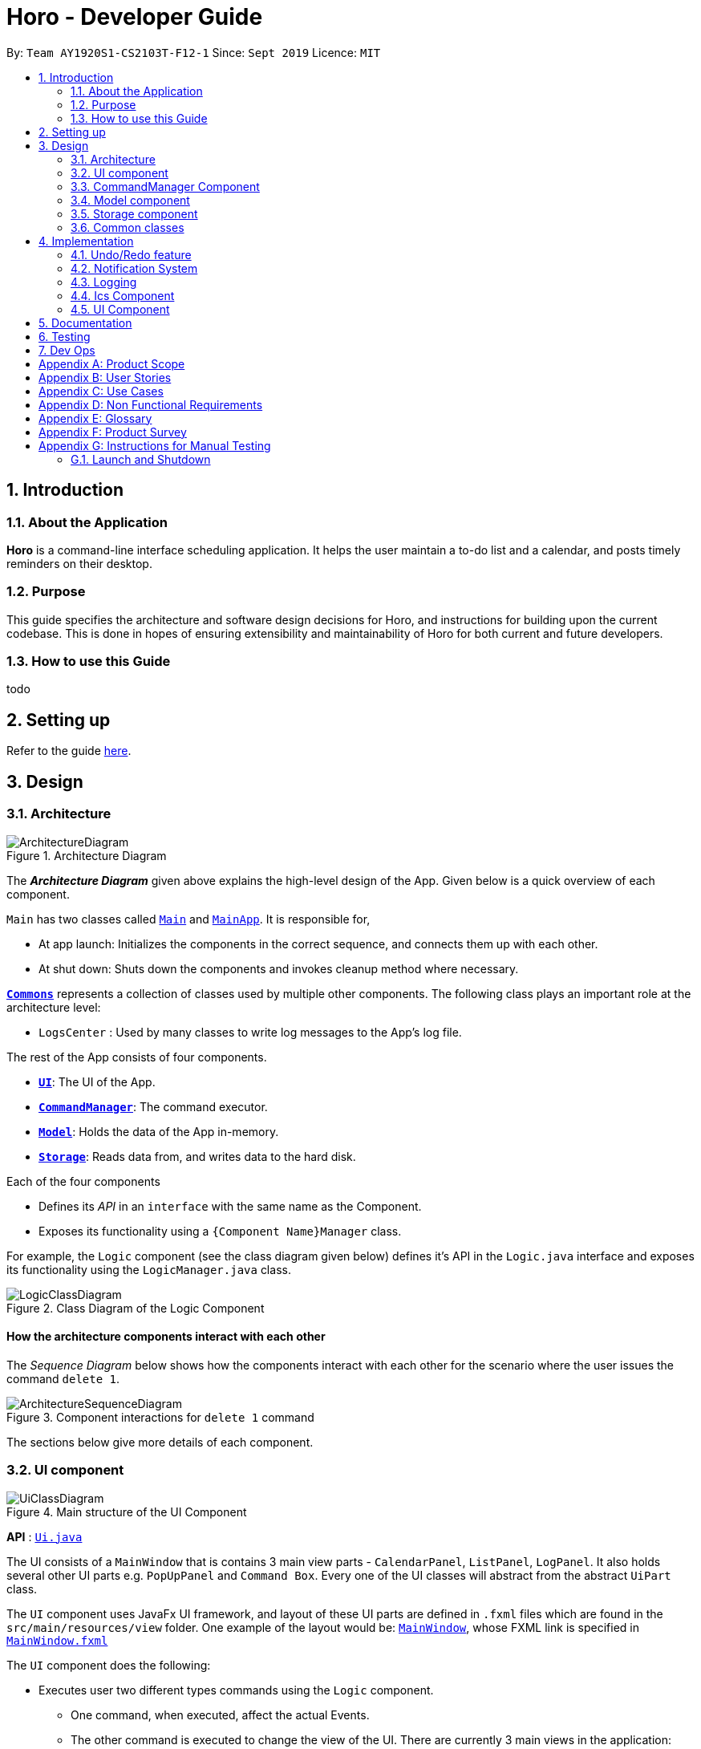 = Horo - Developer Guide
:site-section: DeveloperGuide
:toc:
:toc-title:
:toc-placement: preamble
:sectnums:
:imagesDir: images
:stylesDir: stylesheets
:xrefstyle: full
ifdef::env-github[]
:tip-caption: :bulb:
:note-caption: :information_source:
:warning-caption: :warning:
endif::[]
:repoURL: https://github.com/AY1920S1-CS2103T-F12-1/main

By: `Team AY1920S1-CS2103T-F12-1`      Since: `Sept 2019`      Licence: `MIT`

== Introduction

=== About the Application
*Horo* is a command-line interface scheduling application. It helps the user maintain a to-do list and a calendar, and posts timely reminders on their desktop.

=== Purpose
This guide specifies the architecture and software design decisions for Horo, and instructions for building upon the current codebase. This is done in hopes of ensuring extensibility and maintainability of Horo for both current and future developers.


=== How to use this Guide
todo

== Setting up

Refer to the guide <<SettingUp#, here>>.

== Design

[[Design-Architecture]]
=== Architecture

.Architecture Diagram
image::ArchitectureDiagram.png[]

The *_Architecture Diagram_* given above explains the high-level design of the App. Given below is a quick overview of each component.

`Main` has two classes called link:{repoURL}/src/main/java/seedu/address/Main.java[`Main`] and link:{repoURL}/src/main/java/seedu/address/MainApp.java[`MainApp`]. It is responsible for,

* At app launch: Initializes the components in the correct sequence, and connects them up with each other.
* At shut down: Shuts down the components and invokes cleanup method where necessary.

<<Design-Commons,*`Commons`*>> represents a collection of classes used by multiple other components.
The following class plays an important role at the architecture level:

* `LogsCenter` : Used by many classes to write log messages to the App's log file.

The rest of the App consists of four components.

* <<Design-Ui,*`UI`*>>: The UI of the App.
* <<Design-CommandManager,*`CommandManager`*>>: The command executor.
* <<Design-Model,*`Model`*>>: Holds the data of the App in-memory.
* <<Design-Storage,*`Storage`*>>: Reads data from, and writes data to the hard disk.

Each of the four components

* Defines its _API_ in an `interface` with the same name as the Component.
* Exposes its functionality using a `{Component Name}Manager` class.

For example, the `Logic` component (see the class diagram given below) defines it's API in the `Logic.java` interface and exposes its functionality using the `LogicManager.java` class.

.Class Diagram of the Logic Component
image::LogicClassDiagram.png[]

[discrete]
==== How the architecture components interact with each other

The _Sequence Diagram_ below shows how the components interact with each other for the scenario where the user issues the command `delete 1`.

.Component interactions for `delete 1` command
image::ArchitectureSequenceDiagram.png[]

The sections below give more details of each component.

[[Design-Ui]]
=== UI component

.Main structure of the UI Component
image::UiClassDiagram.png[]

*API* : link:{repoURL}/blob/master/src/main/java/seedu/address/ui/Ui.java[`Ui.java`]

The UI consists of a `MainWindow` that is contains 3 main view parts - `CalendarPanel`, `ListPanel`, `LogPanel`. It also holds several other UI parts e.g. `PopUpPanel` and `Command Box`. Every one of the UI classes will abstract from the abstract `UiPart` class.

The `UI` component uses JavaFx UI framework, and layout of these UI parts are defined in `.fxml` files which are found in the `src/main/resources/view` folder. One example of the layout would be: link:{repoURL}/blob/master/src/main/java/seedu/address/ui/MainWindow.java[`MainWindow`], whose FXML link is specified in link:{repoURL}/blob/master/src/main/resources/view/MainWindow.fxml[`MainWindow.fxml`]

The `UI` component does the following:

* Executes user two different types commands using the `Logic` component.
** One command, when executed, affect the actual Events.
** The other command is executed to change the view of the UI. There are currently 3 main views in the application: `CalendarPanel`, `ListPanel`, `LogPanel`.
* Listens for any changes in both lists of Tasks and Events using a listener:  link:{repoURL}/blob/master/src/main/java/seedu/address/model/listeners/ModelDataListener.java[`ModelDataListener`].

==== Calendar UI View

.Structure of the Calendar UI View
image::UiCalendarClassDiagram.png[]

The Calendar View is made up of the link:{repoURL}/blob/master/src/main/java/seedu/address/ui/panel/calendar/CalendarPanel.java[`CalendarPanel`], which holds several different other UI parts linked together to form the overall UI. In the Calendar View, it displays three different UI parts of the Calendar: `CalendarScreen`, `TimelineView` and `UpcomingView`.

link:{repoURL}/blob/master/src/main/java/seedu/address/ui/panel/calendar/CalendarScreen.java[`CalendarScreen`] is the screen which displays the calendar of a certain month and year to the user. It contains 6 x 7 instance of `CalendarGridDay`, which displays the days of the month.

link:{repoURL}/blob/master/src/main/java/seedu/address/ui/panel/calendar/TimelineView.java[`TimelineView`] is the screen which displays the timeline using 3 different classes which abstract from `TimelineView`.

* link:{repoURL}/blob/master/src/main/java/seedu/address/ui/panel/calendar/TimelineDayView.java[`TimelineDayView`] displays the timeline of a particular day in a certain month and year.
* link:{repoURL}/blob/master/src/main/java/seedu/address/ui/panel/calendar/TimelineWeekView.java[`TimelineWeekView`] displays the timeline of a particular week. The week is according to the `CalendarScreen`, where each row represents a week of a month.
* link:{repoURL}/blob/master/src/main/java/seedu/address/ui/panel/calendar/TimelineMonthView.java[`TimelineMonthView`] displays the timeline of a particular month in a certain year.

Each of these timeline will hold up to a certain amount of `CardHolder` depending on the type of `TimelineView`. Each of these `CardHolder` will then hold an amount of `Card` for displaying the event name and date. The details of `Card` will be explained in the one of the next few sections.

link:{repoURL}/blob/master/src/main/java/seedu/address/ui/panel/calendar/UpcomingView.java[`UpcomingView`] represents a miniature list of Events and Tasks that has a start date or due date in the same month as the user's system current month, but not before the date as the user's date. This list will then hold up to a certain amount of `UpcomingEventCard` and `UpcomingTaskCard` which will be explained together with `Card` as well.

==== List UI View

.Structure of the List UI View
image::UiListClassDiagram.png[]

The List View is made up of the link:{repoURL}/blob/master/src/main/java/seedu/address/ui/panel/list/ListPanel.java[`ListPanel`] which contains two lists views, `EventListView` and `TaskListView`

* link:{repoURL}/blob/master/src/main/java/seedu/address/ui/panel/list/EventListView.java[`EventListView`] displays the list of Events containing every piece of information of the Events.

* link:{repoURL}/blob/master/src/main/java/seedu/address/ui/panel/list/TaskListView.java[`TaskListView`] displays the list of Task, containing every piece of information of each Task.

Similar to `TimelineView`, `EventListView` and `TaskListView` will contain a list of `Card` to display the information.

==== Log UI View

.Structure of the Log UI View
image::UiLogClassDiagram.png[]

The Log View is made up of the link:{repoURL}/blob/master/src/main/java/seedu/address/ui/panel/log/LogPanel.java[`LogPanel`] which contains the list of `LogBox`.

link:{repoURL}/blob/master/src/main/java/seedu/address/ui/panel/log/LogBox.java[`LogBox`] displays literal information back to the user when it is called by `MainWindow` when it listens for a command.

link:{repoURL}/blob/master/src/main/java/seedu/address/ui/panel/PopUpBox.java[`PopUpBox`] is rather similar to LogBox. It holds up to the same amount of information, as much until the size of the application window, and collapses the rest. It represents the pop up that animates and displays for a few seconds to the user about the given command.

==== Card UI ====

Firstly, there are two types of ways to display information to the user regarding a Event or Task.

* For Events, it is `EventCard`, which is abstracted from the `Card` abstract class, followed by `UpcomingEventCard`

* For Tasks, it is `TaskCard`, which is abstracted from the `Card` abstract class, followed by `UpcomingTaskCard`.

An link:{repoURL}/blob/master/src/main/java/seedu/address/ui/card/EventCard.java[`EventCard`] may display the following information:

. Event Description
. Event Start Date
. Event End Date (Optional)
. Event Reminder Date (Optional)
. Event Tags (Optional)
. Event Index (For deleting or editing)

An link:{repoURL}/blob/master/src/main/java/seedu/address/ui/card/TaskCard.java[`TaskCard`] may display the following information:

. Task Description
. Task Due Date (Optional)
. Task Reminder Date (Optional)
. Task Tags (Optional)
. Task Index (For deleting or editing)

As for link:{repoURL}/blob/master/src/main/java/seedu/address/ui/card/UpcomingEventCard.java[`UpcomingEventCard`] and link:{repoURL}/blob/master/src/main/java/seedu/address/ui/card/UpcomingTaskCard.java[`UpcomingTaskCard`], they only hold the Description of the Event or Task.

[[Design-CommandManager]]
=== CommandManager Component

The `CommandManager` class manages the addition and invoking of `Commands` in Horo.

.Class diagram of CommandManager
image::CommandManagerClassDiagram.png[]

Referring to the diagram above, it performs the following operations:

. Listen for user input in `onCommandInput()`.
. Pass the user input to `commandParser`, to obtain a `Command`.
. Execute the `Command` and obtain a `UserOutput`.
. Notify all `userOutputListeners` about the `UserOutput`.

To give a more concrete example, refer to the sequence diagram below of adding a task:

.Sequence diagram of adding a task
image::AddTaskSequenceDiagram.png[]

[NOTE]
====
CommandManager closely follows the https://en.wikipedia.org/wiki/Command_pattern[command design pattern].
====

==== Command

A `Command` is defined to be an immutable function, that can be invoked at any time, to perform any set of instructions.
After executing the set of instructions, it will optionally return output to be displayed to the user.

In Horo, a `Command` implemented as an abstract class with an abstract `execute()` method.
To create a new concrete command, extend from `Command` and implement `execute()`.

If your concrete command requires any dependencies during execution, it is recommended to pass in the dependency from the constructor.

For example, if your command needs to be able to access `ModelManager`:

[source,java]
----
public class MyCommand extends Command {
    private final ModelManager model;
    MyCommand(ModelManager model) {
        this.model = model;
    }

    @Override
    UserOutput execute() {
        this.model.doSomething();
        // ...
    }
}
----


==== CommandParser

A `CommandParser` is defined to be able to parse a `String` of user input, and return a `Command`.

In Horo, a `CommandParser` is implemented as a finite state machine (FSM). It parses user input token by token, and it transitions from state to state depending on the next token.

What the FSM is trying to do is tokenize user input into:

. `Command keyword`
. `Command phrase(s)`

A *command keyword* is defined as the first sequence of consecutive, non-whitespace characters of the user input.
For the rest of this guide, a sequence of consecutive, non-whitespace characters will be referred to as a ‘word’.
A word can be described in the form of a regular expression (regex) as `[^\s]+`.

Examples of valid command keywords:

- `exit`
- `add_event`
- `123`
- `😺`

A *command phrase* is defined as either a word, or multiple words delimited by whitespace surrounded by quotes.
Command phrases come after a command keyword.

Examples of valid command phrases:

- `Horse`
- `”Homework”`
- `”Horo’s Birthday”`
- `”24/10/2019 07:00”`
- `’24/10/2019 07:00’`
- `--description`

A valid command contains exactly one command keyword, and zero or more command phrases.
(i.e. `[keyword] [phrase] [phrase] [phrase] ...`)

`CommandParser` is trying to tokenize any command input into a keyword and phrases.
To understand how the FSM works, study the activity diagram below:

.Activity diagram of CommandParser
image::CommandParserActivityDiagram.png[]

After tokenizing, the command keyword is sent to a `CommandKeywordParser`, which returns a `CommandBuilder`.
The remaining command phrases are sent to the `CommandBuilder`, which builds the `Command` we want.


==== CommandKeywordParser

A `CommandKeywordParser` is defined to be able to parse a command keyword, and return a `CommandBuilder`.

In Horo, a `CommandKeywordParser` uses a `HashMap` to map a command keyword to a `Supplier<CommandBuilder>`.


==== CommandBuilder

A `CommandBuilder` is defined to be able to accept an arbitrary amount of command phrases, and eventually create a `Command` using those phrases.

In Horo, a `CommandBuilder` is implemented such that the entire definition of a `Command` is in the `CommandBuilder`.
The `CommandBuilder` will use those definitions to automagically parse command phrases.

.Class diagram of CommandBuilder
image::CommandBuilderClassDiagram.png[]

Referring to the diagram above, the definition the command is implemented in two methods:

. `defineCommandArguments()`
. `defineCommandOptions()`

A *command option* is defined to have a keyword and a list of arguments.
An *option’s keyword* is defined to be a command phrase.
An *option’s argument* is defined to be a command phrase that is not an option’s keyword, and lies after it.

Example of option’s keyword & arguments below. The option’s keyword is underlined:

- `+++<u>--description</u>+++ Horse`
- `+++<u>--tags</u>+++ Animal Cat Dog`
- `+++<u>-d</u>+++ Horse`

A *command argument* is defined to be a command phrase that is not an option’s keyword.
This is similar to an option’s argument, except that the position of this argument in the user input is important.
A command argument is a command phrase that lies after the command keyword, and before any command option’s keywords.

Example of command’s arguments below. The command’s keyword is underlined.

- `+++<u>add_event</u>+++ Horse “24/10/2019 10:00”`
- `+++<u>delete_event</u>+++ 1 2 3`

To understand how `CommandBuilder` works, study the activity diagram below:

.Activity diagram of CommandBuilder
image::CommandBuilderActivityDiagram.png[]

To demonstrate an example of how to use `CommandBuilder`, suppose you would like to create a `MyCommand` which takes in one String argument,
and have an option which also takes in one String argument, you could do this:

[source, java]
----
class MyCommandBuilder extends CommandBuilder {

    private String arg1;
    private String arg2;

    @Override
    protected RequiredArgumentList defineCommandArguments() {
        return ArgumentList.required()
            .addArgument(StringArgument.newBuilder("Argument 1", s -> this.arg1 = s));
    }

    @Override
    protected Map<String, OptionalArgumentList> defineCommandOptions() {
        return Map.of(
            "--option", ArgumentList.optional()
                .addArgument(StringArgument.newBuilder("Argument 2", s -> this.arg2 = s))
        );
    }

    @Override
    protected Command commandBuild() {
        return new MyCommand(this.arg1, this.arg2);
    }
}
----

[NOTE]
====
CommandBuilder closely follows the https://en.wikipedia.org/wiki/Builder_pattern[builder design pattern].
====

==== Argument

A command’s argument and an option’s argument are both considered an `Argument`. An argument will be parsed from a command phrase to another object. The `Argument` class is a generic class, where the type of the class defines what type of object the command phrase be parsed into.

For example, an `Argument<DateTime>` which receives “24/10/2019 10:00” will be parsed into a `DateTime` object.


==== Variable Argument

A `VariableArgument` is a special type of argument. A variable argument will be parsed from a list of command phrases to a list of similar type objects. The `VariableArgument` class is a generic class, where the type of the class defines what types of objects the command phrases should be parsed into. A variable argument can accept zero or more command phrases to be parsed.

For example, a `VariableArgument<Integer>` which receives {1, 2, 3} will be parsed into a list of Integers. `A VariableArgument<Integer>` which receives {} will be parsed into an empty list.


==== ArgumentList

A command is said to contain a list of arguments, and it’s options are said to contain a list of arguments too. Both are considered an `ArgumentList`. An `ArgumentList` is defined to contain zero or more `Arguments`, and zero or one `VariableArguments`.

Additionally, if a variable argument is defined, it will be treated as the last argument in the `ArgumentList`. This is because a variable argument can accept zero or more command phrases, which will prevent other arguments from receiving command phrases if it is not the last argument.

[[Design-Model]]
=== Model component

.Structure of the Model Component
image::ModelClassDiagram.png[]

*API* : link:{repoURL}/src/main/java/seedu/address/model/Model.java[`Model.java`]

The `Model`,

* stores a `UserPref` object that represents the user's preferences.
* stores the Address Book data.
* exposes an unmodifiable `ObservableList<Person>` that can be 'observed' e.g. the UI can be bound to this list so that the UI automatically updates when the data in the list change.
* does not depend on any of the other three components.

[NOTE]
As a more OOP model, we can store a `Tag` list in `Address Book`, which `Person` can reference. This would allow `Address Book` to only require one `Tag` object per unique `Tag`, instead of each `Person` needing their own `Tag` object. An example of how such a model may look like is given below. +
+
image:BetterModelClassDiagram.png[]

[[Design-Storage]]
=== Storage component

.Structure of the Storage Component
image::StorageClassDiagram.png[]

*API* : link:{repoURL}/src/main/java/seedu/address/storage/Storage.java[`Storage.java`]

The `Storage` component,

* can save `UserPref` objects in json format and read it back.
* can save the Address Book data in json format and read it back.

[[Design-Commons]]
=== Common classes

Classes used by multiple components are in the `seedu.addressbook.commons` package.

== Implementation

This section describes some noteworthy details on how certain features are implemented.

// tag::undoredo[]
=== Undo/Redo feature
==== Implementation Details

The undo/redo mechanism is facilitated by `UndoRedoManager`, which contains `undoStateList` - a history of `ModelLists`. Each `ModelList` object contains two lists: one to store `EventSources` and the other to store `TaskSources`, together representing the state of all event and task data at that point in time. `UndoRedoManager` also contains a `undoIndex`, which keeps track of the index of the `ModelList` being used presently.

A key point to take note of is that `ModelManager` contains an `eventList` (a list of `EventSources`) and a `taskList` (a list of `TaskSources`), both of which cannot be reinitialized. This is because these two lists are directly in sync with the GUI; changes to these specific list instances are reflected as changes to the GUI, but changes to other copies of `EventSource` or `TaskSource` lists will not affect the GUI. Hence, the history of `ModelLists` held by `UndoRedoManager` stores deep-copies of `EventSource` and `TaskSource` lists. Should there be a need to revert back to a past or future state (if undo or redo is called), these lists will retrieve their data from the appropriate copy of `ModelList` in the list of duplicates.

`UndoRedoManager` also implements the following operations:

* `UndoRedoManager#commit(ModelList state)` -- Adds the new state (which contains a deep-copied version of `TaskSource` and `EventSource` lists) to the `undoStateList`
* `UndoRedoManager#undo()` -- Restore `eventList` and `taskList` in `ModelManager` to their previous versions from the appropriate duplicate in `undoStateList` via an `ModelListListener`
* `UndoRedoManager#redo()` -- Restore `eventList` and `taskList` in `ModelManager` to their future versions from the appropriate duplicate in `undoStateList` via an `ModelListListener`
* `UndoRedoManager#clearFutureHistory()` -- Delete all `ModelList` states that occur in `undoStateList` after the index given by the `undoIndex`

The `UndoCommand` and `RedoCommand` will interact directly with `UndoRedoManager` while other state-changing commands (such as adding or deleting tasks) will interact only with `ModelManager`.

There are two key *Listener* interfaces that help us achieve the desired undo-redo functionality:

* `ModelListListener`
* `ModelResetListener`

These listener interfaces each contain a single method, `ModelListListener` contains `onModelListChange(ModelList list)` and `ModelResetListener`
contains `onModelReset(ModelList state, Object caller)`.

The `UndoRedoManager` implements the `ModelListListener` interface’s method `onModelListChange(ModelList list)` to “listen” for any changes to `ModelManager`’s lists (`eventList` or `taskList`). (e.g. when an event or task is added or deleted)
If such a change exists, it will be handled by first instantiating a `ModelList` with a deep-copied version of the `taskList` and the modified `eventList`, calling `UndoRedoManager#clearFutureHistory()`, and calling `UndoRedoManager#commit(ModelList state)` to commit the state.

The `ModelManager` implements the `ModelResetListener` interface’s method `onModelReset(ModelList state, Object caller)` to “listen” for any undo or redo being executed. This will be handled by resetting `ModelManager`’s `eventList` and `taskList` data to match the data of the `ModelList` with index `undoIndex` in `undoStateList`.

Given below is an example usage scenario and how the undo/redo mechanism behaves at each step.

Step 1. The user runs the program for the first time. The `UndoRedoManager` will be initialized with the initial `undoStateList`. A `ModelList` will be added to `undoStateList` and the `undoIndex` will point to that single `ModelList` in the list.

image::ModelList0.png[]

Step 2. The user executes `add_event “Suntec City Computer Fair” --at “17/11/2019 12:00”`. The event will be added to `ModelManager`’s `eventList`.
Then, `UndoRedoManager#onModelListChange(ModelList list)` will be called (as there has been a change to the `eventList`),
deep-copying the modified `eventList` and `taskList` and instantiating a new state `ModelList` with these copies.
All future states beyond the `undoIndex` will be cleared as they are no longer useful. In this particular case, there are no future states to be cleared. Finally, the new `ModelList` state will be committed; added to `undoStateList`.
The `undoIndex` is incremented by one to contain the index of the newly inserted model list state.

image::ModelList1.png[]

[NOTE]
If a command fails its execution, it will not result in any change to `ModelManager#eventList` or `ModelManager#taskList`.
Hence, there is no change to trigger the listener methods and thus no `ModelList` will be saved to `undoStateList`.

Step 3. Suppose the user decides that adding the task was a mistake. He/she then executes the undo command to rectify the error.
The undo command will decrement the `undoIndex` by one to contain the index of the previous undo redo state, thereafter triggering the
`ModelManager#onModelReset` method. This method updates `ModelManager`’s `eventList` and `taskList` data to match the data of the
`ModelList` with index `undoIndex` in `undoStateList`.

image::ModelList2.png[]

[NOTE]
If the `undoIndex` is 0, pointing to the initial model list state, then there are no previous model list states to restore.
The undo command uses `UndoRedoManager#canUndo()` to check if this is the case. If so, it will return an error to the user rather than attempting to perform the undo.

The following sequence diagram shows how the undo operation works:

image::UndoSequenceDiagram.png[width=100%]

NOTE: The lifeline for `UndoCommand` should end at the destroy marker (X) but due to a limitation of PlantUML, the lifeline reaches the end of diagram.

The redo command does the opposite — it calls `UndoRedoManager#redo()`, which increments the `undoIndex` by one to contain the index of the previously undone state.
The `ModelResetListener` then causes `ModelManager#eventList` and `ModelManager#taskList` to reset their data to this state’s list data.

[NOTE]
If the `undoIndex` is at index `undoStateList.size() - 1`, pointing to the latest model list state, then there are no undone model list states to restore.
The `redo` command uses `UndoRedoManager#canRedo()` to check if this is the case. If so, it will return an error to the user rather than attempting to perform the redo.

Step 4. The user decides to execute the command `log`. Non-state-changing commands such as `log` do not manipulate task and event data.
Since no changes to `taskList` or `eventList` have been made, the listener methods will not be triggered and no `ModelList` will be saved to `undoStateList`.
Thus, the `undoStateList` remains unchanged.

image::ModelList3.png[]

Step 5. The user executes `delete_event 1`, removing the event from `ModelManager`’s `eventList`. `UndoRedoManager#onModelListChange(ModelList list)`
will be called (as there has been a change to the `eventList`), purging all future states beyond the `undoIndex` as they are no longer useful.
The modified `eventList` and `taskList` will be deep-copied and a new `ModelList` containing the deep-copies will also be added to `undoStateList`.
The `undoIndex` is incremented by one to contain the index of the newly inserted model list state.

image::ModelList4.png[]

The following activity diagram summarizes what happens when a user executes a new command:

image::CommitActivityDiagram.png[]

==== Design Considerations

===== Aspect: How undo & redo executes

* **Alternative 1 (current choice):** Saves `EventSource` and `TaskSource` data every time a change has been made.
** Pros: Easy to understand and implement.
** Cons: Performance issues may arise due to the relatively larger memory usage required.
* **Alternative 2:** Individual command knows how to undo/redo by itself; inverse functions have to be implemented (if I undo the deletion of a person, it would be equivalent to adding him back to the list)
** Pros: Uses less memory as we only need to keep track of what commands have been executed and their parameters, as opposed to storing all task and event data between every change.
** Cons: Every command will have to be implemented twice, since their inverse operations will all be different. This is compounded by the fact that we have to ensure the correctness of every inverse operation individually as well.
// end::undoredo[]

// tag::notification[]
=== Notification System
==== Class Architecture
.Class diagram for Notification System
image::NotificationClassDiagram.png[]

The Notification System is facilitated by the  `NotificationManager`, which is found in the Logic component. Other constituent classes of the Notification System can be found in the Logic and UI components, depending on their functionality. These classes and their functionalities are listed below:

===== *Logic Classes*
Logic classes are responsible for deciding if a notification should be posted. As with other components, their functionality is accessed through the `NotificationManager` class. The `NotificationManager` class maintains a reference to a `NotificationCheckingThread` as well as a `SystemTrayCommunicator`.

The logic classes of the Notification System can be found under the `notification` package under the `Logic` component.

- The `NotificationCheckingThread` is a daemon thread that runs in parallel with the main application. It checks for new notifications to post every minute.
- The `NotificationChecker` is responsible for checking `Model` for any notifications that need to be posted.
{empty} +

===== *UI Classes*
UI classes are responsible for displaying notifications to the user.

The UI classes of the Notification System can be found under the `systemtray` package under the `ui` component.

- The `PopupListener` class is the main channel of communication between the logic and UI classes. When a notification needs to be posted, it will relay the information from the logic to UI classes.
- The `SystemTrayCommunicator` handles posting notifications and displaying the app's icon on the System Tray. It listens to the `NotificationCheckingThread` through a `PopupListener`.
- The `PopupNotification` class carries the information that will be posted to a popup notification.
- The `NotificationClickActionListener` is called when the user clicks on a popup notification.
{empty} +

==== Class Behaviour
As with other Manager classes, an instance of the  `NotificationManager` is created upon the starting of MainApp. The NotificationManager proceeds to initialize and run a `NotificationCheckingThread`, as well as a `SystemTrayCommunicator`. Upon being started, the `NotificationCheckingThread` will enter a `notificationCheckingLoop` by calling its method of the same name.

To give a better explanation of how the `NotificationCheckingThread` works, a single run of its loop is illustrated below:

.Sequence diagram for NotificationCheckingThread's main loop
image::NotificationCheckingLoopSequenceDiagram.png[]

Step 1. The `NotificationCheckingThread` calls the `NotificationChecker` to generate instances of `PopupNotification` through a call to `NotificationChecker#getListOfPopupNotifications()`

Step 2. For each `PopupNotification` generated by the NotificationChecker, a call to `PopupListener#notify()` is made.

Step 3. This prompts the `SystemTrayCommunicator` to post a new notification.

Step 4. The `NotificationCheckingThread` sleeps until the start of the next minute, found by the method `NotificationCheckingThread#findMillisecondsToNextMinute()`.

==== Design Considerations
===== Aspect: How the Notification system should run
* **Alternative 1 (current choice):** Running the Notification system as a separate thread in the same application
** Pros: Easier to implement and test.
** Cons: The user would have to leave the application on if they always wanted to be notified.
* **Alternative 2:** Running the Notification system as a background application
** Pros: This would allow notifications to be posted to the user's desktop even if the Horo main app were not open.
** Cons: This would require the creation of a separate application that the user would have to install on their computer. Because different Java applications are ran in different instances of Java Virtual Machines, this could vastly complicate implementation as the Notification System and the rest Horo would be unable to interact directly.

Alternative 1 was eventually chosen as it was simpler to implement and test, and remain within the initial scope of Horo's development. The application can be potentially changed to use Alternative 2 in the future.

// end::notification[]

=== Logging

We are using `java.util.logging` package for logging. The `LogsCenter` class is used to manage the logging levels and logging destinations.

* The logging level can be controlled using the `logLevel` setting in the configuration file (See <<Implementation-Configuration>>)
* The `Logger` for a class can be obtained using `LogsCenter.getLogger(Class)` which will log messages according to the specified logging level
* Currently log messages are output through: `Console` and to a `.log` file.

*Logging Levels*

* `SEVERE` : Critical problem detected which may possibly cause the termination of the application
* `WARNING` : Can continue, but with caution
* `INFO` : Information showing the noteworthy actions by the App
* `FINE` : Details that is not usually noteworthy but may be useful in debugging e.g. print the actual list instead of just its size

[[Design-Ics]]
=== Ics Component

*API* : link:{repoURL}/src/main/java/seedu/address/ics/IcsParser.java[`IcsParser.java`]

The ICS component is made up of 2 main sub-components: ICS file parser, and ICS file exporter.

The file parser makes use of a custom parser that converts files with the `.ics` file extension
to `EventSource` and `TaskSource` objects in Horo.

Here is an overview of how the ICS component looks like:

image::IcsComponentDiagram.png[]

The file exporter uses the `IcsConverter` class to convert `EventSource` and `TaskSource` objects
stored in the `ModelManager` singleton object into their ICS String representations. Check out the
link:https://en.wikipedia.org/wiki/ICalendar[iCalendar Wiki Page] for more information on the specifications.


* Can export Horo's save data as a file
The `ICS` Component,with a `.ics` extension.
* Can import other Horo's save data from a `.ics` file.

==== Design Considerations

===== Aspect: Handling of Horo TaskSource and EventSource conversion to ICS Strings
- **Alternative 1 (Current Choice):** Use of a separate class `IcsConverter` to convert `TaskSource` and `EventSource` objects
    their ICS string representations.

    * Pros: Adherence to Single Responsibility Principle,
        decouples `IcsExporter` from the `TaskSource` and `EventSource` classes, and keeps code reusable and scalable.
    * Cons: Not consistent with Object-Oriented Programming structure.
- **Alternative 2:** Create a common `IcsConvertible` Interface for `TaskSource` and `EventSource` to implement a `toIcsString()` function.

    * Pros: Adheres to Object-Oriented Programming structure.
    * Cons: Hard to reuse functions and modify code.

Alternative 1 was chosen eventually, as I felt that it is more important to adhere to the Single Responsibility Principle
and keep all code relevant to converting objects to ICS Strings in the same class.

This further makes it easier for future debugging,
and makes adding new exportable objects a lot easier as there are common functions that can be used.

=== UI Component

==== Implementation during change in Events and Tasks
.A general Sequence Diagram during a change in the Event and Task Lists model.
image::UiSequenceDiagram.png[]

The UI system is managed by the `UiManager`, that is found in `Logic` component and is responsible for any change in the models and hence updating the necessary UI portions. The UiManager then holds a single instance of the `MainWindow`, which is the bsae of the UI and holds every other smaller components and views of the rest of the UI. Here is the sequence of a change in Events and Tasks for the UI.

Step 1. `UiManager` will be called using `onModelListChange(lists)` method. This will in turn, take in the `ModelLists`, split them into the `events` and `tasks`, and sort them. Afterwards, two HashMaps, `eventHash` and `taskHash` is created to deal with the indexing of the Ui later on.

Step 2. `MainWindow` will be called by `UiManager` using `onModelListChange(events, tasks, eventHash, taskHash)`, which will in turn proceed to call the methods that will update the different views represented by:

* `CalendarPanel` - `onModelListChange(events, tasks, eventHash, taskHash)`
* `ListPanel` - `onEventListChange(events, eventHash)` and `onTaskListChange(tasks, taskHash)`

Step 3. `UiManager` will also be called using `onUserOutput(output, colorTheme)`, which will in turn call `onUserOutput(output, colorTheme)` for MainWindow.

As for these 3 main panels, each of them will be explained further below

.Sequence Diagram for `CalendarPanel`
image::UiCalendarPanelSequenceDiagram.png[]

Step 2.1. `CalendarPanel` will be called by `onModelListChange(events, tasks, eventHash, taskHash)`, and will proceed to zip the two list into a single list for sorting purpose.

Step 2.2. Afterwards, it will call `onChange` for the 3 smaller components:

* `TimelineView` - When called, it will reset the current timeline using `resetTimeline()`

* `CalendarScreen` - When called, it will change the calendar to the given date, as well as calling `changeColor(eventTaskList)` to change the color of a day in the calendar.

* `UpcomingView` - When called, it will simply reset the view to input the correct events and tasks.

.Sequence Diagram for `ListPanel`
image::UiListPanelSequenceDiagram.png[]

Step 2.3. `ListPanel` will be called with `onEventListChange(events, eventHash)` first. It will proceed to call `EventListPanel` to change the list according to the given list of events.

Step 2.4. `ListPanel` will also be called with `onTaskListChange(tasks, taskHash)`. It will afterwards call `TaskListPanel` to change the list accordingly as well.

.Sequence Diagram for `LogPanel`
image::UiLogPanelSequenceDiagram.png[]

Step 3.1. When `MainWindow` gets called using `onUserOutput(output, colorTheme)`, it will proceed to get the actual color scheme, and create 2 different boxes to display the output.

Step 3.2. It will call `LogPanel` to create a `LogBox` using `createLogBox(feedbackToUser, color)` to display the output to the user in `LogPanel`

Step 3.3. Next, it create `PopUpBox` and display it temporarily on any of the panels, and proceed to unused afterwards.

==== Implementation when changing the date of timeline

.Sequence Diagram for changing the timeline date
image::UiViewDaySequenceDiagram.png[]

Here is an example of the sequence for the UI when `DayViewCommand` is executed to change the date of the timeline.

Step 1. When the command is executed, it will proceed to call `UiManager` through `viewDay(calendarDate)`, which in turn will call `MainWindow` and subsequently `CalendarPanel`.

Step 2. `CalendarPanel` will proceed to execute `changeCalendarScreenDate(calendarDate)`, which will create an instance of `CalendarScreen` to display the calendar.

Step 3. Afterwards, a new instance of `TimelineDayView` will be created to display the timeline.

Step 4. Lastly, `MainWindow` will call `viewCalendar` which will be explained in the next section, so as to allow `CalendarPanel` to be visible while the other panels are not.

==== Implementation when changing views
.Sequence Diagram for changing to Calendar View
image::UiViewCalendarSequenceDiagram.png[]

Here is an example of the sequence for the UI when `CalendarViewCommand` is executed.

Step 1. When command is executed, it will proceed to call `UiManager` through `viewCalendar(calendarDate)`, which will proceed to check if the giving date is null, or a date. The validity check is previously check in the parser.

Step 2. If calendarDate is null, the `UiManager` will simply call `MainWindow` to switch the view with the method `viewCalendar()`.

Step 3. `MainWindow` will obtain the `Region` of the 3 panels: `CalendarPanel`, `ListPanel` and `LogPanel`, and proceed to set only `CalendarPanel` to be visible.

Step 4. If calendarDate is not null, `UiManager` will then call `MainWindow` using `changeCalendarScreenDate(calendarDate)`, to change the `CalendarScreen` to the given date.

Step 5. Afterwards, it will proceed to repeat step 3 again, which is simply calling `viewCalendar()` again.

Since the sequence for `CalendarViewCommand` is roughly similar, or in fact, more complicated than `ListViewCommand` and `LogViewCommand`, it will not be further explained.

==== Design Considerations

The design considerations are more towards how the UI would have look like, as well as how the architecture of the code would have change if depending on the arrangement of the UI.

.Old design of the UI
image::OldUI.png[]

.Current design of the UI
image::Ui.png[]

===== Aspect: Design of the `CalendarPanel`
* Alternative 1: The `CalendarPanel` is of an actual calendar, depicting a number events and tasks on each day of the month.

** **Pros**: It will provide a better representation of a calendar, allowing people to judge how much is going on in a day of that month in one look.

** **Cons**: Due to the nature of how limited in size a calendar can be, the user will be required to either check `ListPanel` for the details of an event or tasks, or have an extra screen beside the calendar for the user to check the details.

** **Cons**: Similarly, a calendar can only input up to a fix amount of events or tasks there are on a particular day.

* Alternative 2 (current choice): The `CalendarPanel` consists of a mini-calendar as well as a timeline. An additional slot for upcoming events and tasks was later designed with the increase in space.

** **Pros**: There is a much more greater space to show how much events or tasks one can have in a day, week or month.

** **Pros**: The user can easily managed and check the Events and Tasks of a certain day.

** **Cons**: Even though it is a timeline, it is still rather similar to list view, just with the timeline added to limit the amount of events seen on that day, week or month.

** **Cons**: :The user will not be able to know what Events or Tasks there are easily, unless they change the view to month view. However, the increase space allows a small section for the upcoming events and tasks which tackles this problem.

==== Aspect: Design of the `LogPanel`
* Alternative 1: The `LogPanel` is placed side-by-side with any other panel.

** **Pros**: The users can always have a visualization of the success of their commands

** **Cons**: A large portion of the space is used for the `LogPane`, even if the it is scaled down compared to the other panels.

** **Cons**: Appearance-wise, it looks extremely clunky due to most of the users' time will be looking at the calendar or list itself instead of the log.

* Alternative 2 (current choice): The `LogPanel` is placed separately as a different panel which can be access at any time from other panels. After each command is typed, a pop-up box will appear to indicate the success or failure of the command.

** **Pros**: Since the user most of the time would only want to know if their command is successful or not, the pop-up box will be sufficient for such indication.

** **Cons**: The user will have to check the `LogPanel`

The initial design is as of the image above showing the old UI. However, we decided to scrape it and did an overhaul of the UI using alternative 2 instead. This is due to our decision of wanting a better-looking and minimalist UI instead of one packed with information.

== Documentation

Refer to the guide <<Documentation#, here>>.

== Testing

Refer to the guide <<Testing#, here>>.

== Dev Ops

Refer to the guide <<DevOps#, here>>.

[appendix]
== Product Scope

*Target user profile*:

* is a student
* has a need to manage their Events and Tasks for visualization.
* requires reminders for their Events and Tasks.
* prefer desktop apps over other types
* can type fast
* prefers typing over mouse input
* is reasonably comfortable using CLI apps

*Value proposition*: manage Reminders as well as viewing Events and Tasks much faster than a typical mouse/GUI driven app

[appendix]
== User Stories

Priorities: High (must have) - `* * \*`, Medium (nice to have) - `* \*`, Low (unlikely to have) - `*`

[width="59%",cols="22%,<23%,<25%,<30%",options="header",]
|=======================================================================
|Priority |As a ... |I want to ... |So that I can...
|`* * *` |new user |see usage instructions |refer to instructions when I forget how to use the App

|`* * *` |user |add an Event or Task |keep track of an Event or Task that I have in the future

|`* * *` |user |delete an Event or Task |remove the Event or Task I no longer need.

|`* * *` |user |find an Event or Task by name |locate the details of the Event or Task without having to go through the entire list

|`* * *` |user |find an Event or Task by tags|remember the details of the Event or Task that I forget about

|`* * *` |user|undo and redo commands |undo any commands which wrongly inputted

|`* * *` |user|edit my Events and Tasks |change the details of the event, be it location, date or time

|`* * *` |user that works on multiple computer |port my data between computers |keep track on all my computers.

|`* * *` |student |have constant reminders to track the deadline of my assignments |not forget to complete and submit them

|`* * *` |student |keep track of how long it takes for me to complete a task |gauge how long I will need to take for future similar tasks

|`* * *` |student with weekly assignments and lectures |have my reminders to be recurring | be reminded without having to input the information in again

|`* * *` |busy student |have a convenient way to visually see my assignments and projects |complete them in the right priority

|`* * *` |busy user |be informed if any different events clash with each other |understand which event to prioritize or reschedule

|`* *` |user |add a contacts | add them into Events to remind myself who I am meeting up with

|`* *` |user |archive my completed Tasks | remind myself if I complete a task but forgot about it

|`* *` |user |create custom commands that contain the execution of multiple sub-commands |quickly input in a command without the need to edit it

|`* *` |student |visualize my timetable |plan for when it is time to take a break from studying

|`* *` |student |find a time for my project teammates to meet up |schedule a meeting without clashing together with other events

|`*` |user |import contacts in vCard format| integrate them with my events

|`*` |user |export contacts in vCard format | integrate them with my other computers

|`*` |student |keep track of sub-tasks in a main task | know my current progress in a report

|=======================================================================

_{More to be added}_

[appendix]
== Use Cases

(For all use cases below, the *System* is the `Horo` and the *Actor* is the `user`, unless specified otherwise)

[discrete]
=== Use case 1: Add a Task

*MSS*

1.  User requests to add a Task
2.  Horo replies that the Task has been added
+
Use case ends.

*Extensions*

* 1a. The user adds additional sub-commands to the Task command
+
Use case ends.


* 2a. The given add Task command is of the wrong format.
+
[none]
** 2a1. Horo displays an error message.
+
Use case resumes at step 1.

[discrete]
=== Use case 2: Delete a Task

*MSS*

1.  User requests to delete a specific Task from the already displayed list
2.  Horo deletes the Task
+
Use case ends.

*Extensions*

[none]
* 2a. The given delete Task command is of the wrong format.
+
[none]
** 2a1. Horo displays an error message.
+
Use case resumes at step 1.

[discrete]
=== Use case 3: Find a Task by name

*MSS*

1.  User requests to find a Task
2.  Horo displays the list of Task with the keywords found in its name
+
Use case ends.

*Extensions*

[none]
* 2a. The given find Task command is of the wrong format.
+
[none]
** 2a1. Horo displays an error message.
+
Use case resumes at step 1.

[discrete]
=== Use case 4: Undo and Redo commands

*MSS*

1.  User requests to add an Task
2.  Horo replies that the Task has been added
3.  User requests to undo the command
4.  Horo replies that the previous command has been undone
+
Use case ends.

*Extensions*

* 1a. The user adds additional sub-commands to the Task command
+
Use case ends.

* 2a. The given add Task command is of the wrong format.
+
[none]
** 2a1. Horo displays an error message.
Use case resumes at step 1

* 4a. User decides the to Redo the added Task
+
[none]
** 3a1. Horo replies that the added Task has been redone
+
Use case ends

[discrete]
=== Use case 5: Edit a Task

*MSS*

1.  User requests to add a Task
2.  Horo replies that the Task has been added
3.  User request to edit a Task with the sub-commands
4.  Horo replies that the Task has been edited
+
Use case ends.

*Extensions*

* 1a. The user adds additional sub-commands to the Task command
+
Use case ends.

* 2a. The given add Task command is of the wrong format.
+
[none]
** 2a1. Horo displays an error message.
+
Use case resumes at step 1.

* 4a. The given edit Task command is of the wrong format.
+
[none]
** 4a1. Horo displays an error message.
+
Use case resumes at step 3.
+
_{More to be added}_

[appendix]
== Non Functional Requirements

.  Should work on any <<mainstream-os,mainstream OS>> as long as it has Java `11` or above installed.
.  Should be able to hold up to 1000 Events and Tasks without a noticeable sluggishness in performance for typical usage.
.  Should function on both `32-bit environment` and `64-bit environment`
.  Should work without any internet required.
.  A user with above average typing speed for regular English text (i.e. not code, not system admin commands) should be able to accomplish most of the tasks faster using commands than using the mouse.
.


_{More to be added}_

[appendix]
== Glossary

[[mainstream-os]] Mainstream OS::
Windows, Linux, Unix, OS-X

[[event]] Event::
A thing that happens or takes place during a certain period of time, or of a general time.

[[task]] Task::
A piece of work that is to be completed or taken note of.

[appendix]
== Product Survey

*reminder-bot on Discord*

Author: JellyWX

Pros:

* A reminder bot on a popular voice and text chat application
* Capable of parsing english language as compared to CLI styled commands

Cons:

* Lack of visualization of the Events and Tasks
* Parsing english language makes it slower to type with a longer requirement as compared to CLI styled commands

*Google Calendar*

Company: Google

Pros:

* A Calendar application that is capable of storing Events and Tasks as well.
* Mostly uses GUI for interaction with user instead of having CLI, favouring to the common crowd.

Cons:

* Mostly uses GUI for interaction with user instead of having CLI, which does not favour those who prefers CLI.
* It requires an account to be usable.
* The desktop version requires a browser, which in turn requires Internet and hence not offline.

[appendix]
== Instructions for Manual Testing

Given below are instructions to test the app manually.

[NOTE]
These instructions only provide a starting point for testers to work on; testers are expected to do more _exploratory_ testing.

=== Launch and Shutdown

. Initial launch

.. Download the jar file and copy into an empty folder
.. Double-click the jar file +
  Expected: Shows the GUI with a set of sample contacts. The window size may not be optimum.

. Saving window preferences

.. Resize the window to an optimum size. Move the window to a different location. Close the window.
.. Re-launch the app by double-clicking the jar file. +
  Expected: The most recent window size and location is retained.

_{ more test cases ... }_
